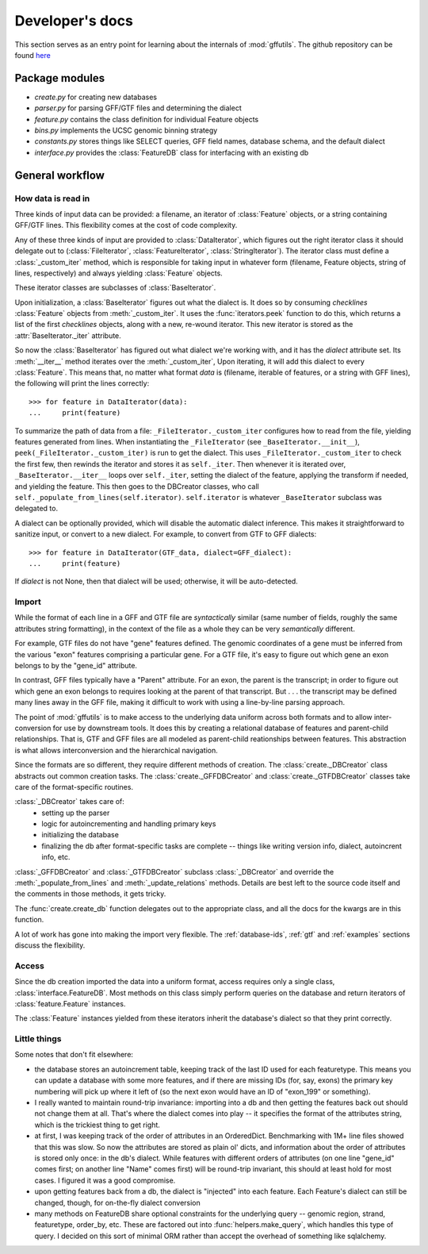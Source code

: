 Developer's docs
================
This section serves as an entry point for learning about the internals of
:mod:`gffutils`. The github repository can be found `here <https://github.com/daler/gffutils>`_

Package modules
---------------

* `create.py` for creating new databases
* `parser.py` for parsing GFF/GTF files and determining the dialect
* `feature.py` contains the class definition for individual Feature objects
* `bins.py` implements the UCSC genomic binning strategy
* `constants.py` stores things like SELECT queries, GFF field names, database
  schema, and the default dialect
* `interface.py` provides the :class:`FeatureDB` class for interfacing with an
  existing db

General workflow
----------------
How data is read in
~~~~~~~~~~~~~~~~~~~
Three kinds of input data can be provided: a filename, an iterator of
:class:`Feature` objects, or a string containing GFF/GTF lines. This
flexibility comes at the cost of code complexity.

Any of these three kinds of input are provided to :class:`DataIterator`, which
figures out the right iterator class it should delegate out to
(:class:`FileIterator`, :class:`FeatureIterator`, :class:`StringIterator`).
The iterator class must define a :class:`_custom_iter` method, which is
responsible for taking input in whatever form (filename, Feature objects,
string of lines, respectively) and always yielding :class:`Feature` objects.

These iterator classes are subclasses of :class:`BaseIterator`.

Upon initialization, a :class:`BaseIterator` figures out what the dialect is.
It does so by consuming `checklines` :class:`Feature` objects from
:meth:`_custom_iter`. It uses the :func:`iterators.peek` function to do this,
which returns a list of the first `checklines` objects, along with a new,
re-wound iterator. This new iterator is stored as the
:attr:`BaseIterator._iter` attribute.

So now the :class:`BaseIterator` has figured out what dialect we're working
with, and it has the `dialect` attribute set. Its :meth:`__iter__`
method iterates over the :meth:`_custom_iter`, Upon iterating, it
will add this dialect to every :class:`Feature`. This means that, no matter
what format `data` is (filename, iterable of features, or a string with GFF
lines), the following will print the lines correctly::

    >>> for feature in DataIterator(data):
    ...     print(feature)

To summarize the path of data from a file: ``_FileIterator._custom_iter``
configures how to read from the file, yielding features generated from lines.
When instantiating the ``_FileIterator`` (see ``_BaseIterator.__init__``),
``peek(_FileIterator._custom_iter)`` is run to get the dialect. This uses
``_FileIterator._custom_iter`` to check the first few, then rewinds the
iterator and stores it as ``self._iter``. Then whenever it is iterated over,
``_BaseIterator.__iter__`` loops over ``self._iter``, setting the dialect of
the feature, applying the transform if needed, and yielding the feature.
This then goes to the DBCreator classes, who call
``self._populate_from_lines(self.iterator)``. ``self.iterator`` is whatever
``_BaseIterator`` subclass was delegated to.


A dialect can be optionally provided, which will disable the automatic dialect
inference. This makes it straightforward to sanitize input, or convert to
a new dialect. For example, to convert from GTF to GFF dialects::

    >>> for feature in DataIterator(GTF_data, dialect=GFF_dialect):
    ...     print(feature)

If `dialect` is not None, then that dialect will be used; otherwise, it will be
auto-detected.

Import
~~~~~~
While the format of each line in a GFF and GTF file are *syntactically* similar
(same number of fields, roughly the same attributes string formatting), in the
context of the file as a whole they can be very *semantically* different.

For example, GTF files do not have "gene" features defined. The genomic
coordinates of a gene must be inferred from the various "exon" features
comprising a particular gene. For a GTF file, it's easy to figure out which
gene an exon belongs to by the "gene_id" attribute.

In contrast, GFF files typically have a "Parent" attribute. For an exon, the
parent is the transcript; in order to figure out which gene an exon belongs to
requires looking at the parent of that transcript. But . . . the transcript may be
defined many lines away in the GFF file, making it difficult to work with using
a line-by-line parsing approach.

The point of :mod:`gffutils` is to make access to the underlying data uniform
across both formats and to allow inter-conversion for use by downstream tools.
It does this by creating a relational database of features and parent-child
relationships. That is, GTF and GFF files are all modeled as parent-child
reationships between features. This abstraction is what allows interconversion
and the hierarchical navigation. 

Since the formats are so different, they require different methods of creation.
The :class:`create._DBCreator` class abstracts out common creation tasks. The
:class:`create._GFFDBCreator` and :class:`create._GTFDBCreator` classes take
care of the format-specific routines.

:class:`_DBCreator` takes care of:
    * setting up the parser
    * logic for autoincrementing and handling primary keys
    * initializing the database
    * finalizing the db after format-specific tasks are complete -- things like
      writing version info, dialect, autoincrent info, etc.

:class:`_GFFDBCreator` and :class:`_GTFDBCreator` subclass :class:`_DBCreator`
and override the :meth:`_populate_from_lines` and :meth:`_update_relations`
methods. Details are best left to the source code itself and the comments in
those methods, it gets tricky.

The :func:`create.create_db` function delegates out to the appropriate class,
and all the docs for the kwargs are in this function.

A lot of work has gone into making the import very flexible. The
:ref:`database-ids`, :ref:`gtf` and :ref:`examples` sections discuss
the flexibility.

Access
~~~~~~
Since the db creation imported the data into a uniform format, access requires
only a single class, :class:`interface.FeatureDB`. Most methods on this class
simply perform queries on the database and return iterators of
:class:`feature.Feature` instances.

The :class:`Feature` instances yielded from these iterators inherit the
database's dialect so that they print correctly.

Little things
~~~~~~~~~~~~~
Some notes that don't fit elsewhere:

* the database stores an autoincrement table, keeping track of the last ID used
  for each featuretype. This means you can update a database with some more
  features, and if there are missing IDs (for, say, exons) the primary key
  numbering will pick up where it left of (so the next exon would have an ID of
  "exon_199" or something).

* I really wanted to maintain round-trip invariance: importing into a db and
  then getting the features back out should not change them at all. That's
  where the dialect comes into play -- it specifies the format of the
  attributes string, which is the trickiest thing to get right.

* at first, I was keeping track of the order of attributes in an OrderedDict.
  Benchmarking with 1M+ line files showed that this was slow. So now the
  attributes are stored as plain ol' dicts, and information about the order of
  attributes is stored only once: in the db's dialect. While features with
  different orders of attributes (on one line "gene_id" comes first; on another
  line "Name" comes first) will be round-trip invariant, this should at least
  hold for most cases. I figured it was a good compromise.

* upon getting features back from a db, the dialect is "injected" into each
  feature. Each Feature's dialect can still be changed, though, for on-the-fly
  dialect conversion

* many methods on FeatureDB share optional constraints for the underlying query
  -- genomic region, strand, featuretype, order_by, etc. These are factored
  out into :func:`helpers.make_query`, which handles this type of query.
  I decided on this sort of minimal ORM rather than accept the overhead of
  something like sqlalchemy.
